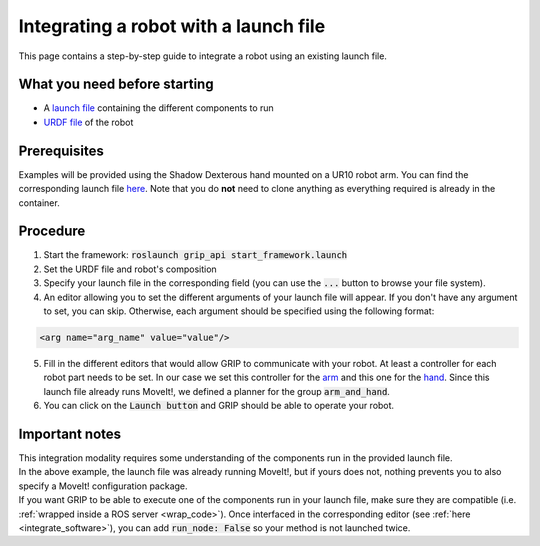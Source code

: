 .. _integrate_with_launch:
**************************************
Integrating a robot with a launch file
**************************************

This page contains a step-by-step guide to integrate a robot using an existing launch file.

What you need before starting
#############################

* A `launch file <http://wiki.ros.org/roslaunch>`_ containing the different components to run
* `URDF file <http://wiki.ros.org/urdf/Tutorials/Create%20your%20own%20urdf%20file>`_ of the robot

Prerequisites
#############
| Examples will be provided using the Shadow Dexterous hand mounted on a UR10 robot arm. You can find the corresponding launch file `here <https://github.com/shadow-robot/sr_interface/blob/kinetic-devel/sr_robot_launch/launch/sr_right_ur10arm_hand.launch>`_. Note that you do **not** need to clone anything as everything required is already in the container.

Procedure
#########

1. Start the framework: :code:`roslaunch grip_api start_framework.launch`
2. Set the URDF file and robot's composition
3. Specify your launch file in the corresponding field (you can use the :code:`...` button to browse your file system).
4. An editor allowing you to set the different arguments of your launch file will appear. If you don't have any argument to set, you can skip. Otherwise, each argument should be specified using the following format:

.. code-block:: xml

    <arg name="arg_name" value="value"/>

.. image:: ../../img/launchfile.png

5. Fill in the different editors that would allow GRIP to communicate with your robot. At least a controller for each robot part needs to be set. In our case we set this controller for the `arm <https://github.com/shadow-robot/sr_interface/blob/kinetic-devel/sr_robot_launch/config/ra_trajectory_controller.yaml>`_ and this one for the `hand <https://github.com/shadow-robot/sr_interface/blob/kinetic-devel/sr_robot_launch/config/rh_trajectory_controller.yaml>`_. Since this launch file already runs MoveIt!, we defined a planner for the group :code:`arm_and_hand`.
6. You can click on the :code:`Launch button` and GRIP should be able to operate your robot.

Important notes
###############
| This integration modality requires some understanding of the components run in the provided launch file.
| In the above example, the launch file was already running MoveIt!, but if yours does not, nothing prevents you to also specify a MoveIt! configuration package.
| If you want GRIP to be able to execute one of the components run in your launch file, make sure they are compatible (i.e. :ref:`wrapped inside a ROS server <wrap_code>`). Once interfaced in the corresponding editor (see :ref:`here <integrate_software>`), you can add :code:`run_node: False` so your method is not launched twice.

.. image:: ../img/controller_run_node.png
